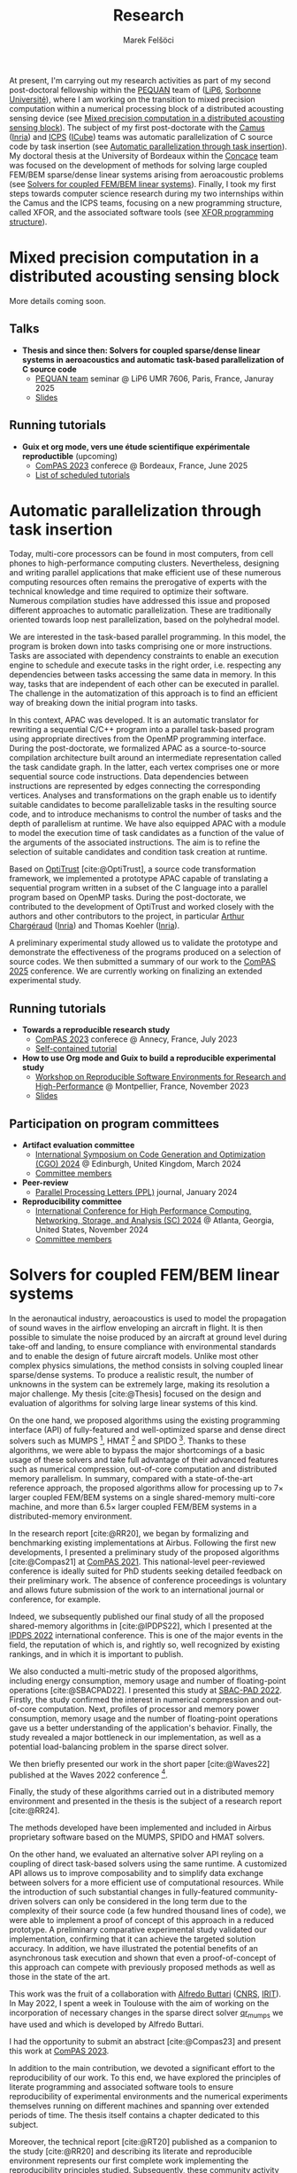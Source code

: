#+TITLE: Research
#+AUTHOR: Marek Felšöci

At present, I'm carrying out my research activities as part of my second
post-doctoral fellowship within the [[https://www-pequan.lip6.fr/][PEQUAN]] team
of ([[https://www.lip6.fr/?LANG=en][LiP6]],
[[https://www.sorbonne-universite.fr/en][Sorbonne Université]]), where I am
working on the transition to mixed precision computation within a numerical
processing block of a distributed acousting sensing device (see
[[#research-post-doc-2][Mixed precision computation in a distributed acousting
sensing block]]). The subject of my first post-doctorate with the
[[https://www.inria.fr/en/camus][Camus]] ([[https://www.inria.fr/en/][Inria]])
and [[https://icps.icube.unistra.fr/][ICPS]]
([[https://icube.unistra.fr/en][ICube]]) teams was automatic parallelization of
C source code by task insertion (see [[#research-post-doc][Automatic
parallelization through task insertion]]). My doctoral thesis at the University
of Bordeaux within the [[https://concace.gitlabpages.inria.fr/][Concace]] team
was focused on the development of methods for solving large coupled FEM/BEM
sparse/dense linear systems arising from aeroacoustic problems (see
[[#research-thesis][Solvers for coupled FEM/BEM linear systems]]). Finally, I
took my first steps towards computer science research during my two internships
within the Camus and the ICPS teams, focusing on a new programming structure,
called XFOR, and the associated software tools (see [[#research-xfor][XFOR
programming structure]]).

* Mixed precision computation in a distributed acousting sensing block
:PROPERTIES:
:CUSTOM_ID: research-post-doc-2
:END:

More details coming soon.

** Talks
:PROPERTIES:
:CUSTOM_ID: post-doc-2-talks
:END:

- *Thesis and since then: Solvers for coupled sparse/dense linear systems in*
  *aeroacoustics and automatic task-based parallelization of C source code*
  - [[https://www-pequan.lip6.fr/][PEQUAN team]] seminar @ LiP6 UMR 7606, Paris,
    France, Januray 2025
  - [[./images/pdf.png]]
    [[https://gitlab.lip6.fr/api/v4/projects/2205/jobs/artifacts/main/raw/slides.pdf?job=build][Slides]]

** Running tutorials
:PROPERTIES:
:CUSTOM_ID: post-doc-2-tutorials
:END:

- [[./images/fr.png]] *Guix et org mode, vers une étude scientifique*
  *expérimentale reproductible* (upcoming)
  - [[https://2025.compas-conference.fr/][ComPAS 2023]] conferece @ Bordeaux,
    France, June 2025
  - [[./images/html.png]] [[https://2025.compas-conference.fr/tutoriaux/][List
    of scheduled tutorials]]

* Automatic parallelization through task insertion
:PROPERTIES:
:CUSTOM_ID: research-post-doc
:END:

Today, multi-core processors can be found in most computers, from cell phones to
high-performance computing clusters. Nevertheless, designing and writing
parallel applications that make efficient use of these numerous computing
resources often remains the prerogative of experts with the technical knowledge
and time required to optimize their software. Numerous compilation studies have
addressed this issue and proposed different approaches to automatic
parallelization. These are traditionally oriented towards loop nest
parallelization, based on the polyhedral model.

We are interested in the task-based parallel programming. In this model, the
program is broken down into tasks comprising one or more instructions. Tasks are
associated with dependency constraints to enable an execution engine to schedule
and execute tasks in the right order, i.e. respecting any dependencies between
tasks accessing the same data in memory. In this way, tasks that are independent
of each other can be executed in parallel. The challenge in the automatization
of this approach is to find an efficient way of breaking down the initial
program into tasks.

In this context, APAC was developed. It is an automatic translator for rewriting
a sequential C/C++ program into a parallel task-based program using appropriate
directives from the OpenMP programming interface. During the post-doctorate, we
formalized APAC as a source-to-source compilation architecture built around an
intermediate representation called the task candidate graph. In the latter, each
vertex comprises one or more sequential source code instructions. Data
dependencies between instructions are represented by edges connecting the
corresponding vertices. Analyses and transformations on the graph enable us to
identify suitable candidates to become parallelizable tasks in the resulting
source code, and to introduce mechanisms to control the number of tasks and the
depth of parallelism at runtime. We have also equipped APAC with a module to
model the execution time of task candidates as a function of the value of the
arguments of the associated instructions. The aim is to refine the selection of
suitable candidates and condition task creation at runtime.

Based on [[https://github.com/charguer/optitrust][OptiTrust]] [cite:@OptiTrust],
a source code transformation framework, we implemented a prototype APAC capable
of translating a sequential program written in a subset of the C language into a
parallel program based on OpenMP tasks. During the post-doctorate, we
contributed to the development of OptiTrust and worked closely with the authors
and other contributors to the project, in particular
[[http://chargueraud.org/][Arthur Chargéraud]]
([[https://www.inria.fr/en/][Inria]]) and Thomas Koehler
([[https://www.inria.fr/en/][Inria]]).

A preliminary experimental study allowed us to validate the prototype and
demonstrate the effectiveness of the programs produced on a selection of source
codes. We then submitted a summary of our work to the
[[https://2025.compas-conference.fr/][ComPAS 2025]] conference. We are currently
working on finalizing an extended experimental study.

** Running tutorials
:PROPERTIES:
:CUSTOM_ID: post-doc-tutorials
:END:

- *Towards a reproducible research study*
  - [[https://2023.compas-conference.fr/][ComPAS 2023]] conferece @ Annecy,
    France, July 2023
  - [[./images/html.png]]
    [[https://tutoriel-guix-compas-2023.gitlabpages.inria.fr/tutorial/][Self-contained tutorial]]
- *How to use Org mode and Guix to build a reproducible experimental study*
  - [[https://hpc.guix.info/events/2023/workshop/][Workshop on Reproducible
    Software Environments for Research and High-Performance]] @ Montpellier,
    France, November 2023
  - [[./images/pdf.png]]
    [[https://tutorial-guix-hpc-workshop.gitlabpages.inria.fr/slides/slides.pdf][Slides]]

** Participation on program committees
:PROPERTIES:
:CUSTOM_ID: post-doc-committees
:END:

- *Artifact evaluation committee*
  - [[https://conf.researchr.org/home/cgo-2024][International Symposium on Code
    Generation and Optimization (CGO) 2024]] @ Edinburgh, United Kingdom, March
    2024
  - [[./images/html.png]]
    [[https://conf.researchr.org/committee/cgo-2024/cgo-2024-artifact-evaluation-artifact-evaluation-committee][Committee
    members]]
- *Peer-review*
  - [[https://www.worldscientific.com/worldscinet/PPL][Parallel Processing
    Letters (PPL)]] journal, January 2024
- *Reproducibility committee*
  - [[https://sc24.supercomputing.org][International Conference for High
    Performance Computing, Networking, Storage, and Analysis (SC) 2024]] @
    Atlanta, Georgia, United States, November 2024
  - [[./images/html.png]]
    [[https://sc24.supercomputing.org/planning-committee/][Committee members]]

* Solvers for coupled FEM/BEM linear systems
:PROPERTIES:
:CUSTOM_ID: research-thesis
:END:

In the aeronautical industry, aeroacoustics is used to model the propagation of
sound waves in the airflow enveloping an aircraft in flight. It is then possible
to simulate the noise produced by an aircraft at ground level during take-off
and landing, to ensure compliance with environmental standards and to enable the
design of future aircraft models. Unlike most other complex physics simulations,
the method consists in solving coupled linear sparse/dense systems. To produce a
realistic result, the number of unknowns in the system can be extremely large,
making its resolution a major challenge. My thesis [cite:@Thesis] focused on the
design and evaluation of algorithms for solving large linear systems of this
kind.

On the one hand, we proposed algorithms using the existing programming interface
(API) of fully-featured and well-optimized sparse and dense direct solvers such
as MUMPS [fn:mumps], HMAT [fn:hmat] and SPIDO [fn:spido]. Thanks to these
algorithms, we were able to bypass the major shortcomings of a basic usage of
these solvers and take full advantage of their advanced features such as
numerical compression, out-of-core computation and distributed memory
parallelism. In summary, compared with a state-of-the-art reference approach,
the proposed algorithms allow for processing up to 7× larger coupled FEM/BEM
systems on a single shared-memory multi-core machine, and more than 6.5× larger
coupled FEM/BEM systems in a distributed-memory environment.

In the research report [cite:@RR20], we began by formalizing and benchmarking
existing implementations at Airbus. Following the first new developments, I
presented a preliminary study of the proposed algorithms [cite:@Compas21] at
[[https://2021.compas-conference.fr/][ComPAS 2021]]. This national-level
peer-reviewed conference is ideally suited for PhD students seeking detailed
feedback on their preliminary work. The absence of conference proceedings is
voluntary and allows future submission of the work to an international journal
or conference, for example.

Indeed, we subsequently published our final study of all the proposed
shared-memory algorithms in [cite:@IPDPS22], which I presented at the
[[https://www.ipdps.org/ipdps2022/2022-.html][IPDPS 2022]] international
conference. This is one of the major events in the field, the reputation of
which is, and rightly so, well recognized by existing rankings, and in which it
is important to publish.

We also conducted a multi-metric study of the proposed algorithms, including
energy consumption, memory usage and number of floating-point operations
[cite:@SBACPAD22]. I presented this study at
[[https://project.inria.fr/sbac2022/][SBAC-PAD 2022]]. Firstly, the study
confirmed the interest in numerical compression and out-of-core computation.
Next, profiles of processor and memory power consumption, memory usage and the
number of floating-point operations gave us a better understanding of the
application's behavior. Finally, the study revealed a major bottleneck in our
implementation, as well as a potential load-balancing problem in the sparse
direct solver.

We then briefly presented our work in the short paper [cite:@Waves22] published
at the Waves 2022 conference [fn:waves].

Finally, the study of these algorithms carried out in a distributed memory
environment and presented in the thesis is the subject of a research report
[cite:@RR24].

The methods developed have been implemented and included in Airbus proprietary
software based on the MUMPS, SPIDO and HMAT solvers.

On the other hand, we evaluated an alternative solver API reyling on a coupling
of direct task-based solvers using the same runtime. A customized API allows us
to improve composability and to simplify data exchange between solvers for a
more efficient use of computational resources. While the introduction of such
substantial changes in fully-featured community-driven solvers can only be
considered in the long term due to the complexity of their source code (a few
hundred thousand lines of code), we were able to implement a proof of concept of
this approach in a reduced prototype. A preliminary comparative experimental
study validated our implementation, confirming that it can achieve the targeted
solution accuracy. In addition, we have illustrated the potential benefits of an
asynchronous task execution and shown that even a proof-of-concept of this
approach can compete with previously proposed methods as well as those in the
state of the art.

This work was the fruit of a collaboration with
[[https://www.irit.fr/~Alfredo.Buttari/][Alfredo Buttari]]
([[https://www.cnrs.fr/en][CNRS]], [[https://www.irit.fr/en/home/][IRIT]]). In
May 2022, I spent a week in Toulouse with the aim of working on the
incorporation of necessary changes in the sparse direct solver
[[https://qr\_mumps.gitlab.io/][qr_mumps]] we have used and which is developed
by Alfredo Buttari.

I had the opportunity to submit an abstract [cite:@Compas23] and present this
work at [[https://2023.compas-conference.fr/][ComPAS 2023]]. 

In addition to the main contribution, we devoted a significant effort to the
reproducibility of our work. To this end, we have explored the principles of
literate programming and associated software tools to ensure reproducibility of
experimental environments and the numerical experiments themselves running on
different machines and spanning over extended periods of time. The thesis itself
contains a chapter dedicated to this subject.

Moreover, the technical report [cite:@RT20] published as a companion to the
study [cite:@RR20] and describing its literate and reproducible environment
represents our first complete work implementing the reproducibility principles
studied. Subsequently, these community activity reports [cite:@Guix21;@Guix22]
document our ongoing efforts. In this context, I also contributed to the
GNU Guix package manager, helping to package new software and localize GNU Guix
and its documentation into Slovak.

[fn:mumps] sparse direct solver, [[https://mumps-solver.org/]]
[fn:hmat] dense direct solver, [[https://theses.hal.science/tel-01244260/]]
[fn:spido] proprietary dense direct solver developped internally at Airbus
[fn:waves] International Conference on Mathematical and Numerical Aspects of
Wave Propagation


** Publications
:PROPERTIES:
:CUSTOM_ID: thesis-publications
:END:

Author names always appear in alphabetical order.

#+BIBLIOGRAPHY: ./references.bib
#+PRINT_BIBLIOGRAPHY: :keyword "OrgMe" :notkeyword "Xfor"

** Talks
:PROPERTIES:
:CUSTOM_ID: thesis-talks
:END:

- *Solution of larger coupled sparse/dense linear systems in an industrial*
  *aeroacoustic context*
  - [[https://team.inria.fr/camus/][CAMUS team]] seminar @ ICube UMR 7357,
    Illkirch-Graffenstaden, France, June 2022
  - [[./images/pdf.png]]
    [[https://thesis-mfelsoci.gitlabpages.inria.fr/slides/camus/camus.pdf][Slides]]
- *Direct solution of larger coupled sparse/dense FEM/BEM linear systems using*
  *low-rank compression*
  - [[https://sparsedays.cerfacs.fr/][Sparse Days 2022]] @ St-Girons, France,
    June 2022
  - [[./images/pdf.png]]
    [[https://thesis-mfelsoci.gitlabpages.inria.fr/slides/sparse-days/sparse-days.pdf][Slides]]
- *Reconciling high-performance computing with the use of third-party*
  *libraries?*
  - with E. Agullo
  - [[https://team.inria.fr/datamove/][Datamove team]] seminar, held virtually,
    May 2022
  - [[./images/pdf.png]]
    [[https://thesis-mfelsoci.gitlabpages.inria.fr/slides/datamove/datamove.pdf][Slides]]
- *An energy consumption study of coupled solvers for FEM/BEM linear systems:*
  *preliminary results*
  - [[https://www.irit.fr/solharis/solharis-plenary-meeting-09-10-02-2022/][SOLHARIS
    plenary meeting]] @ Inria Bordeaux Sud-Ouest, Bordeaux, France, February
    2022
  - [[./images/pdf.png]]
    [[https://www.irit.fr/solharis/wp-content/uploads/2022/02/022022_marek_felsoci.pdf][Slides]]
- *Towards memory-aware multi-solve two-stage solver for coupled FEM/BEM*
  *systems*
  - [[https://www.irit.fr/solharis/solharis-plenary-meeting-02-07-2021/][SOLHARIS
    plenary meeting]], held virtually, July 2021
  - [[./images/pdf.png]]
    [[https://www.irit.fr/solharis/wp-content/uploads/2021/07/072021_felsoci.pdf][Slides]]
- *Coupled solvers for high-frequency aeroacoustics*
  - Doctoral school days, held virtually, May 2021
  - [[./images/pdf.png]]
    [[https://thesis-mfelsoci.gitlabpages.inria.fr/thesis/slides/poster-edmi-days.pdf][Poster]]
- [[./images/fr.png]] *Guix et Org mode, deux amis du doctorant sur le chemin*
  *vers une thèse reproductible*
  - [[https://hpc.guix.info/events/2021/atelier-reproductibilit%C3%A9-environnements/][Atelier
    reproductibilité des environnements logiciels]], held virtually, May 2021
  - [[./images/pdf.png]]
    [[https://hpc.guix.info/static/doc/atelier-reproductibilit%C3%A9-2021/marek-fel%C5%A1%C3%B6ci-org-guix.pdf][Slides]]
  - [[./images/video.png]]
    [[https://hpc.guix.info/static/videos/atelier-reproductibilit%C3%A9-2021/marek-fel%C5%A1%C3%B6ci.webm][Video
    recording]]
- *Coupled solvers for FEM/BEM linear systems arising from discretization of*
  *aeroacoustic problems*
  - [[https://team.inria.fr/hiepacs/][HiePACS team]] work group, held virtually,
    April 2021
  - [[./images/pdf.png]]
    [[https://thesis-mfelsoci.gitlabpages.inria.fr/thesis/slides/wg-04-2021.pdf][Slides]]
- *A preliminary comparative study of solvers for coupled FEM/BEM linear*
  *systems in a reproducible environment*
  - [[https://www.irit.fr/solharis/solharis-plenary-meeting-07-08-12-2020/][SOLHARIS
    plenary meeting]], held virtually, December 2020
  - [[./images/pdf.png]]
    [[https://www.irit.fr/solharis/wp-content/uploads/2020/12/122020-Felsoci.pdf][Slides]]

** Running tutorials
:PROPERTIES:
:CUSTOM_ID: thesis-tutorials
:END:

- *Guix and Org mode, a powerful association for building a reproducible*
  *research study*
  - Seminar and hands-on session @ Inria Grand-Est, Nancy, France, June 2022
  - [[./images/pdf.png]]
    [[https://tuto-techno-guix-hpc.gitlabpages.inria.fr/slides/tuto-techno-guix-hpc.pdf][Slides]]
  - [[./images/html.png]]
    [[https://tuto-techno-guix-hpc.gitlabpages.inria.fr/guidelines/][Hands-on
    session]]

* XFOR programming structure
:PROPERTIES:
:CUSTOM_ID: research-xfor
:END:

The work I carried out within my Master's thesis [cite:@MastersThesis] was
related to the field of program optimization, and in particular for-loops, using
the polyhedral model. More specifically, I worked on the XFOR programming
structure [cite:@XFOR]. Its syntax is very similar to that of standard for-loops
in the C language. However, it allows several for-loops to be grouped together
and managed at the same time. Thanks to its two specific parameters, /grain/ and
/offset/, the programmer can change the way these loops are executed in a
simpler, more intuitive way.

The goal is to adjust the order of execution of instructions within managed
loops, so as to highlight the possibilities offered by modern computer
architectures. The idea is to optimize the use of cache memory and to exploit
the parallelization capabilities of processors. A program rewritten using XFOR
can be up to 6× faster compared to its original version.

One of the main tools dedicated to this structure is the "Iterate, But Better!"
(IBB) compiler, which translates XFOR loops into equivalent for-loops. This way,
the translated program can be compiled by any C compiler. The need to compile an
XFOR program twice was one of the reasons for integrating the XFOR structure
into a production compiler such as Clang/LLVM. This would allow direct
compilation of XFOR programs and could help to promote the structure within the
programming community.

As part of my internship, I extended the lexical and syntax analyzers of the
Clang/LLVM compiler, so that it could recognize and correctly translate XFOR
loops. I also implemented the transformation of XFOR loops into the intermediate
representation used by the compiler (aka. LLVM IR) to produce executable files.
By the end of the internship, the extended
[[https://gitlab.inria.fr/xfor/xfor-clang][Clang/LLVM]] was able to compile
programs with both simple and nested XFOR loops.

To make XFOR programs even more powerful, I then focused on strategies for
parallelizing XFOR loops using threads in order to allow for exploring of a more
coarse-grained parallelism. In particular, I studied the use of the OpenMP
parallelization library in XFOR programs.

** Publications
:PROPERTIES:
:CUSTOM_ID: xfor-publications
:END:

#+PRINT_BIBLIOGRAPHY: :keyword "OrgMe" :keyword "Xfor"

** Talks
:PROPERTIES:
:CUSTOM_ID: xfor-talks
:END:

- *XFOR loops, integration into the Clang/LLVM compiler and extenstion to*
  *parallel programming*
  - Software corner @ ICube UMR 7357, Illkirch-Graffenstaden, France, June 2019
  - [[./images/pdf.png]] [[/others/software-corner.pdf][Slides]]
- *On the XFOR programming structure*
  - Introduction to research for Bachelor's degree students @ Faculty of
    Computer science, University of Strasbourg, France, April 2019

* References
:PROPERTIES:
:CUSTOM_ID: references
:END:

#+PRINT_BIBLIOGRAPHY: :notkeyword "OrgMe"

